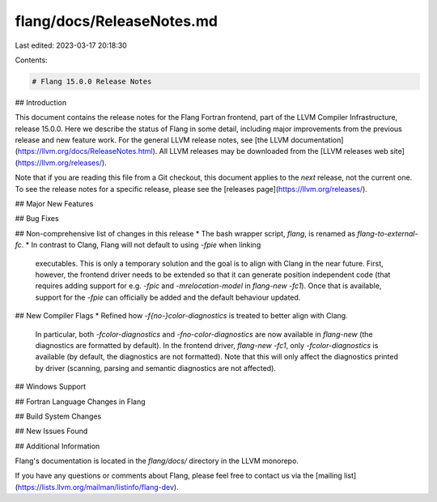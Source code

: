 flang/docs/ReleaseNotes.md
==========================

Last edited: 2023-03-17 20:18:30

Contents:

.. code-block:: md

    # Flang 15.0.0 Release Notes

## Introduction

This document contains the release notes for the Flang Fortran frontend,
part of the LLVM Compiler Infrastructure, release 15.0.0. Here we
describe the status of Flang in some detail, including major
improvements from the previous release and new feature work. For the
general LLVM release notes, see [the LLVM
documentation](https://llvm.org/docs/ReleaseNotes.html). All LLVM
releases may be downloaded from the [LLVM releases web
site](https://llvm.org/releases/).

Note that if you are reading this file from a Git checkout, this
document applies to the *next* release, not the current one. To see the
release notes for a specific release, please see the [releases
page](https://llvm.org/releases/).

## Major New Features

## Bug Fixes

## Non-comprehensive list of changes in this release
* The bash wrapper script, `flang`, is renamed as `flang-to-external-fc`.
* In contrast to Clang, Flang will not default to using `-fpie` when linking
  executables. This is only a temporary solution and the goal is to align with
  Clang in the near future. First, however, the frontend driver needs to be
  extended so that it can generate position independent code (that requires
  adding support for e.g. `-fpic` and `-mrelocation-model` in `flang-new
  -fc1`). Once that is available, support for the `-fpie` can officially be
  added and the default behaviour updated.

## New Compiler Flags
* Refined how `-f{no-}color-diagnostics` is treated to better align with Clang.
  In particular, both `-fcolor-diagnostics` and `-fno-color-diagnostics` are
  now available in `flang-new` (the diagnostics are formatted by default). In
  the frontend driver, `flang-new -fc1`, only `-fcolor-diagnostics` is
  available (by default, the diagnostics are not formatted). Note that this
  will only affect the diagnostics printed by driver (scanning, parsing and
  semantic diagnostics are not affected).

## Windows Support

## Fortran Language Changes in Flang

## Build System Changes

## New Issues Found


## Additional Information

Flang's documentation is located in the `flang/docs/` directory in the
LLVM monorepo.

If you have any questions or comments about Flang, please feel free to
contact us via the [mailing
list](https://lists.llvm.org/mailman/listinfo/flang-dev).


